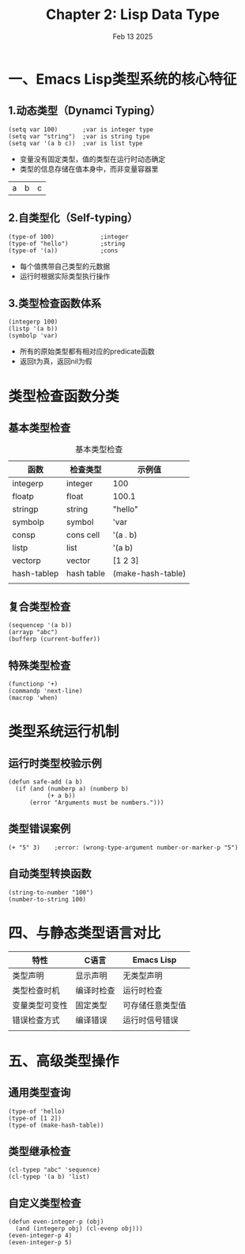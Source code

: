 #+title: Chapter 2: Lisp Data Type
#+date: Feb 13 2025

* 一、Emacs Lisp类型系统的核心特征
** 1.动态类型（Dynamci Typing）
#+begin_src elisp
    (setq var 100)       ;var is integer type
    (setq var "string")  ;var is string type
    (setq var '(a b c))  ;var is list type
#+end_src
- 变量没有固定类型，值的类型在运行时动态确定
- 类型的信息存储在值本身中，而非变量容器里
#+RESULTS:
| a | b | c |
** 2.自类型化（Self-typing）
#+begin_src elisp
  (type-of 100)             ;integer
  (type-of "hello")         ;string
  (type-of '(a))            ;cons
  #+end_src
- 每个值携带自己类型的元数据
- 运行时根据实际类型执行操作
** 3.类型检查函数体系
#+begin_src elisp
  (integerp 100)
  (listp '(a b))
  (symbolp 'var)
#+end_src
- 所有的原始类型都有相对应的predicate函数
- 返回t为真，返回nil为假
* 类型检查函数分类
** 基本类型检查
#+CAPTION: 基本类型检查
| 函数         | 检查类型     | 示例值             |
|-------------+------------+-------------------|
| integerp    | integer    | 100               |
| floatp      | float      | 100.1             |
| stringp     | string     | "hello"           |
| symbolp     | symbol     | 'var              |
| consp       | cons cell  | '(a . b)          |
| listp       | list       | '(a b)            |
| vectorp     | vector     | [1 2 3]           |
| hash-tablep | hash table | (make-hash-table) |
|             |            |                   |
|-------------+------------+-------------------|
** 复合类型检查
#+begin_src elisp
  (sequencep '(a b))
  (arrayp "abc")
  (bufferp (current-buffer))
#+end_src

** 特殊类型检查
#+begin_src elisp
  (functionp '+)
  (commandp 'next-line)
  (macrop 'when)
#+end_src
* 类型系统运行机制
** 运行时类型校验示例
#+begin_src elisp
        (defun safe-add (a b)
          (if (and (numberp a) (numberp b)
                   (+ a b))
              (error "Arguments must be numbers.")))
#+end_src
** 类型错误案例
#+begin_src elisp
  (+ "5" 3)    ;error: (wrong-type-argument number-or-marker-p "5")
#+end_src
** 自动类型转换函数
#+begin_src elisp
  (string-to-number "100")
  (number-to-string 100)
#+end_src
* 四、与静态类型语言对比
| 特性          | C语言     | Emacs Lisp    |
|--------------+----------+---------------|
| 类型声明       | 显示声明   | 无类型声明      |
| 类型检查时机   | 编译时检查 | 运行时检查      |
| 变量类型可变性 | 固定类型   | 可存储任意类型值 |
| 错误检查方式   | 编译错误   | 运行时信号错误  |
|              |          |               |
|--------------+----------+---------------|

* 五、高级类型操作
** 通用类型查询
#+begin_src elisp
  (type-of 'hello)
  (type-of [1 2])
  (type-of (make-hash-table))
#+end_src
** 类型继承检查
#+begin_src elisp
  (cl-typep "abc" 'sequence)
  (cl-typep '(a b) 'list)
#+end_src
** 自定义类型检查
#+begin_src elisp
  (defun even-integer-p (obj)
    (and (integerp obj) (cl-evenp obj)))
  (even-integer-p 4)
  (even-integer-p 5)

#+end_src
